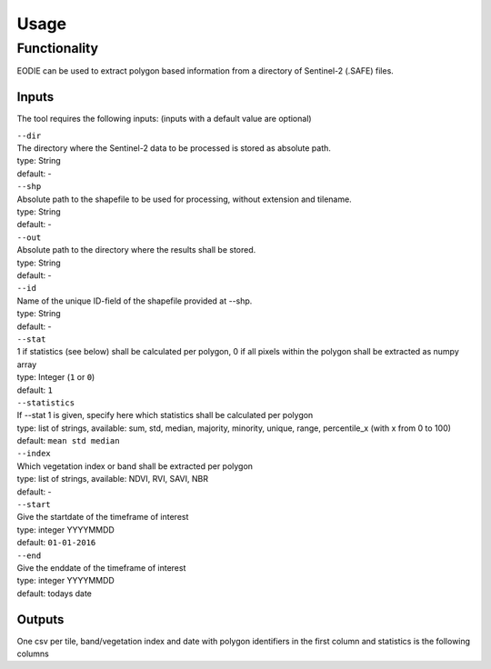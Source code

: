 Usage
======


Functionality
------------- 

EODIE can be used to extract polygon based information from a directory of Sentinel-2 (.SAFE) files.


Inputs 
^^^^^^^

The tool requires the following inputs:
(inputs with a default value are optional)

| ``--dir``
| The directory where the Sentinel-2 data to be processed is stored as absolute path.
| type: String
| default: -


| ``--shp``
| Absolute path to the shapefile to be used for processing, without extension and tilename.
| type: String
| default: -

| ``--out``
| Absolute path to the directory where the results shall be stored.
| type: String
| default: -

| ``--id``
| Name of the unique ID-field of the shapefile provided at --shp.
| type: String
| default: -

| ``--stat``
| 1 if statistics (see below) shall be calculated per polygon, 0 if all pixels within the polygon shall be extracted as numpy array
| type: Integer (``1`` or ``0``)
| default: ``1``

| ``--statistics``
| If --stat 1 is given, specify here which statistics shall be calculated per polygon
| type: list of strings, available: sum, std, median, majority, minority, unique, range, percentile_x (with x from 0 to 100)
| default: ``mean std median``

| ``--index``
| Which vegetation index or band shall be extracted per polygon
| type: list of strings, available: NDVI, RVI, SAVI, NBR
| default: -

| ``--start``
| Give the startdate of the timeframe of interest
| type: integer YYYYMMDD
| default: ``01-01-2016``

| ``--end``
| Give the enddate of the timeframe of interest
| type: integer YYYYMMDD
| default: todays date

Outputs
^^^^^^^^
One csv per tile, band/vegetation index and date with polygon identifiers in the first column and statistics is the following columns

